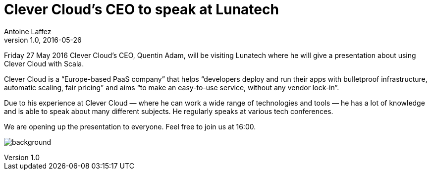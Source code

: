 = Clever Cloud’s CEO to speak at Lunatech
Antoine Laffez
v1.0, 2016-05-26
:title: Clever Cloud’s CEO to speak at Lunatech
:tags: [scala,event]

Friday 27 May 2016 Clever Cloud’s CEO, Quentin Adam, will be visiting Lunatech where he will give a presentation about using Clever Cloud with Scala.

Clever Cloud is a “Europe-based PaaS company” that helps “developers deploy and run their apps with bulletproof infrastructure, automatic scaling, fair pricing” and aims “to make an easy-to-use service, without any vendor lock-in”.

Due to his experience at Clever Cloud — where he can work a wide range of technologies and tools — he has a lot of knowledge and is able to speak about many different subjects. He regularly speaks at various tech conferences.

We are opening up the presentation to everyone. Feel free to join us at 16:00.

image:../media/2016-05-26-clever-cloud-s-ceo-to-speak-at-lunatech/background.png[]
